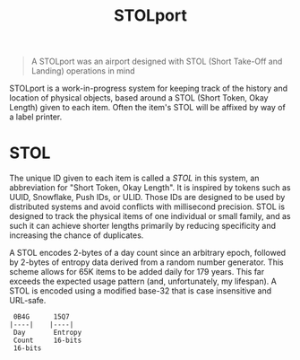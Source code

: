#+title: STOLport

#+BEGIN_QUOTE
A STOLport was an airport designed with STOL (Short Take-Off and Landing) operations in mind
#+END_QUOTE

[[file:STOLport.png]]

STOLport is a work-in-progress system for keeping track of the history and location of physical objects, based around a STOL (Short Token, Okay Length) given to each item. Often the item's STOL will be affixed by way of a label printer.

* STOL
The unique ID given to each item is called a /STOL/ in this system, an abbreviation for "Short Token, Okay Length". It is inspired by tokens such as UUID, Snowflake, Push IDs, or ULID. Those IDs are designed to be used by distributed systems and avoid conflicts with millisecond precision. STOL is designed to track the physical items of one individual or small family, and as such it can achieve shorter lengths primarily by reducing specificity and increasing the chance of duplicates.

A STOL encodes 2-bytes of a day count since an arbitrary epoch, followed by 2-bytes of entropy data derived from a random number generator. This scheme allows for 65K items to be added daily for 179 years. This far exceeds the expected usage pattern (and, unfortunately, my lifespan). A STOL is encoded using a modified base-32 that is case insensitive and URL-safe.

#+BEGIN_EXAMPLE
 0B4G      15Q7
|----|    |----|
 Day       Entropy
 Count     16-bits
 16-bits
#+END_EXAMPLE

